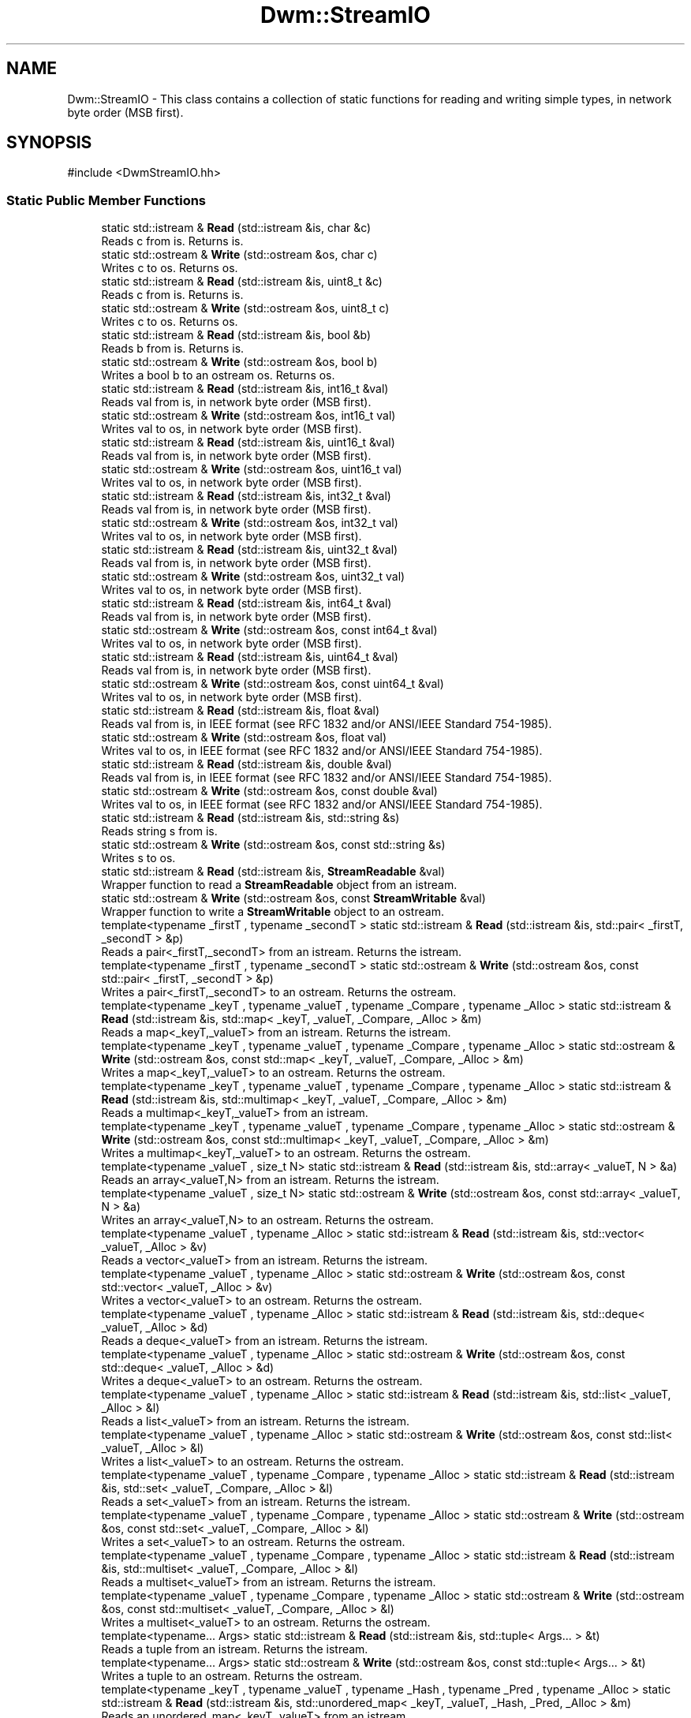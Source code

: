 .TH "Dwm::StreamIO" 3 "libDwm-0.0.20240716" \" -*- nroff -*-
.ad l
.nh
.SH NAME
Dwm::StreamIO \- This class contains a collection of static functions for reading and writing simple types, in network byte order (MSB first)\&.  

.SH SYNOPSIS
.br
.PP
.PP
\fR#include <DwmStreamIO\&.hh>\fP
.SS "Static Public Member Functions"

.in +1c
.ti -1c
.RI "static std::istream & \fBRead\fP (std::istream &is, char &c)"
.br
.RI "Reads \fRc\fP from \fRis\fP\&. Returns \fRis\fP\&. "
.ti -1c
.RI "static std::ostream & \fBWrite\fP (std::ostream &os, char c)"
.br
.RI "Writes \fRc\fP to \fRos\fP\&. Returns \fRos\fP\&. "
.ti -1c
.RI "static std::istream & \fBRead\fP (std::istream &is, uint8_t &c)"
.br
.RI "Reads \fRc\fP from \fRis\fP\&. Returns \fRis\fP\&. "
.ti -1c
.RI "static std::ostream & \fBWrite\fP (std::ostream &os, uint8_t c)"
.br
.RI "Writes \fRc\fP to \fRos\fP\&. Returns \fRos\fP\&. "
.ti -1c
.RI "static std::istream & \fBRead\fP (std::istream &is, bool &b)"
.br
.RI "Reads \fRb\fP from \fRis\fP\&. Returns \fRis\fP\&. "
.ti -1c
.RI "static std::ostream & \fBWrite\fP (std::ostream &os, bool b)"
.br
.RI "Writes a bool \fRb\fP to an ostream \fRos\fP\&. Returns \fRos\fP\&. "
.ti -1c
.RI "static std::istream & \fBRead\fP (std::istream &is, int16_t &val)"
.br
.RI "Reads \fRval\fP from \fRis\fP, in network byte order (MSB first)\&. "
.ti -1c
.RI "static std::ostream & \fBWrite\fP (std::ostream &os, int16_t val)"
.br
.RI "Writes \fRval\fP to \fRos\fP, in network byte order (MSB first)\&. "
.ti -1c
.RI "static std::istream & \fBRead\fP (std::istream &is, uint16_t &val)"
.br
.RI "Reads \fRval\fP from \fRis\fP, in network byte order (MSB first)\&. "
.ti -1c
.RI "static std::ostream & \fBWrite\fP (std::ostream &os, uint16_t val)"
.br
.RI "Writes \fRval\fP to \fRos\fP, in network byte order (MSB first)\&. "
.ti -1c
.RI "static std::istream & \fBRead\fP (std::istream &is, int32_t &val)"
.br
.RI "Reads \fRval\fP from \fRis\fP, in network byte order (MSB first)\&. "
.ti -1c
.RI "static std::ostream & \fBWrite\fP (std::ostream &os, int32_t val)"
.br
.RI "Writes \fRval\fP to \fRos\fP, in network byte order (MSB first)\&. "
.ti -1c
.RI "static std::istream & \fBRead\fP (std::istream &is, uint32_t &val)"
.br
.RI "Reads \fRval\fP from \fRis\fP, in network byte order (MSB first)\&. "
.ti -1c
.RI "static std::ostream & \fBWrite\fP (std::ostream &os, uint32_t val)"
.br
.RI "Writes \fRval\fP to \fRos\fP, in network byte order (MSB first)\&. "
.ti -1c
.RI "static std::istream & \fBRead\fP (std::istream &is, int64_t &val)"
.br
.RI "Reads \fRval\fP from \fRis\fP, in network byte order (MSB first)\&. "
.ti -1c
.RI "static std::ostream & \fBWrite\fP (std::ostream &os, const int64_t &val)"
.br
.RI "Writes \fRval\fP to \fRos\fP, in network byte order (MSB first)\&. "
.ti -1c
.RI "static std::istream & \fBRead\fP (std::istream &is, uint64_t &val)"
.br
.RI "Reads \fRval\fP from \fRis\fP, in network byte order (MSB first)\&. "
.ti -1c
.RI "static std::ostream & \fBWrite\fP (std::ostream &os, const uint64_t &val)"
.br
.RI "Writes \fRval\fP to \fRos\fP, in network byte order (MSB first)\&. "
.ti -1c
.RI "static std::istream & \fBRead\fP (std::istream &is, float &val)"
.br
.RI "Reads \fRval\fP from \fRis\fP, in IEEE format (see RFC 1832 and/or ANSI/IEEE Standard 754-1985)\&. "
.ti -1c
.RI "static std::ostream & \fBWrite\fP (std::ostream &os, float val)"
.br
.RI "Writes \fRval\fP to \fRos\fP, in IEEE format (see RFC 1832 and/or ANSI/IEEE Standard 754-1985)\&. "
.ti -1c
.RI "static std::istream & \fBRead\fP (std::istream &is, double &val)"
.br
.RI "Reads \fRval\fP from \fRis\fP, in IEEE format (see RFC 1832 and/or ANSI/IEEE Standard 754-1985)\&. "
.ti -1c
.RI "static std::ostream & \fBWrite\fP (std::ostream &os, const double &val)"
.br
.RI "Writes \fRval\fP to \fRos\fP, in IEEE format (see RFC 1832 and/or ANSI/IEEE Standard 754-1985)\&. "
.ti -1c
.RI "static std::istream & \fBRead\fP (std::istream &is, std::string &s)"
.br
.RI "Reads string \fRs\fP from \fRis\fP\&. "
.ti -1c
.RI "static std::ostream & \fBWrite\fP (std::ostream &os, const std::string &s)"
.br
.RI "Writes \fRs\fP to \fRos\fP\&. "
.ti -1c
.RI "static std::istream & \fBRead\fP (std::istream &is, \fBStreamReadable\fP &val)"
.br
.RI "Wrapper function to read a \fBStreamReadable\fP object from an istream\&. "
.ti -1c
.RI "static std::ostream & \fBWrite\fP (std::ostream &os, const \fBStreamWritable\fP &val)"
.br
.RI "Wrapper function to write a \fBStreamWritable\fP object to an ostream\&. "
.ti -1c
.RI "template<typename _firstT , typename _secondT > static std::istream & \fBRead\fP (std::istream &is, std::pair< _firstT, _secondT > &p)"
.br
.RI "Reads a pair<_firstT,_secondT> from an istream\&. Returns the istream\&. "
.ti -1c
.RI "template<typename _firstT , typename _secondT > static std::ostream & \fBWrite\fP (std::ostream &os, const std::pair< _firstT, _secondT > &p)"
.br
.RI "Writes a pair<_firstT,_secondT> to an ostream\&. Returns the ostream\&. "
.ti -1c
.RI "template<typename _keyT , typename _valueT , typename _Compare , typename _Alloc > static std::istream & \fBRead\fP (std::istream &is, std::map< _keyT, _valueT, _Compare, _Alloc > &m)"
.br
.RI "Reads a map<_keyT,_valueT> from an istream\&. Returns the istream\&. "
.ti -1c
.RI "template<typename _keyT , typename _valueT , typename _Compare , typename _Alloc > static std::ostream & \fBWrite\fP (std::ostream &os, const std::map< _keyT, _valueT, _Compare, _Alloc > &m)"
.br
.RI "Writes a map<_keyT,_valueT> to an ostream\&. Returns the ostream\&. "
.ti -1c
.RI "template<typename _keyT , typename _valueT , typename _Compare , typename _Alloc > static std::istream & \fBRead\fP (std::istream &is, std::multimap< _keyT, _valueT, _Compare, _Alloc > &m)"
.br
.RI "Reads a multimap<_keyT,_valueT> from an istream\&. "
.ti -1c
.RI "template<typename _keyT , typename _valueT , typename _Compare , typename _Alloc > static std::ostream & \fBWrite\fP (std::ostream &os, const std::multimap< _keyT, _valueT, _Compare, _Alloc > &m)"
.br
.RI "Writes a multimap<_keyT,_valueT> to an ostream\&. Returns the ostream\&. "
.ti -1c
.RI "template<typename _valueT , size_t N> static std::istream & \fBRead\fP (std::istream &is, std::array< _valueT, N > &a)"
.br
.RI "Reads an array<_valueT,N> from an istream\&. Returns the istream\&. "
.ti -1c
.RI "template<typename _valueT , size_t N> static std::ostream & \fBWrite\fP (std::ostream &os, const std::array< _valueT, N > &a)"
.br
.RI "Writes an array<_valueT,N> to an ostream\&. Returns the ostream\&. "
.ti -1c
.RI "template<typename _valueT , typename _Alloc > static std::istream & \fBRead\fP (std::istream &is, std::vector< _valueT, _Alloc > &v)"
.br
.RI "Reads a vector<_valueT> from an istream\&. Returns the istream\&. "
.ti -1c
.RI "template<typename _valueT , typename _Alloc > static std::ostream & \fBWrite\fP (std::ostream &os, const std::vector< _valueT, _Alloc > &v)"
.br
.RI "Writes a vector<_valueT> to an ostream\&. Returns the ostream\&. "
.ti -1c
.RI "template<typename _valueT , typename _Alloc > static std::istream & \fBRead\fP (std::istream &is, std::deque< _valueT, _Alloc > &d)"
.br
.RI "Reads a deque<_valueT> from an istream\&. Returns the istream\&. "
.ti -1c
.RI "template<typename _valueT , typename _Alloc > static std::ostream & \fBWrite\fP (std::ostream &os, const std::deque< _valueT, _Alloc > &d)"
.br
.RI "Writes a deque<_valueT> to an ostream\&. Returns the ostream\&. "
.ti -1c
.RI "template<typename _valueT , typename _Alloc > static std::istream & \fBRead\fP (std::istream &is, std::list< _valueT, _Alloc > &l)"
.br
.RI "Reads a list<_valueT> from an istream\&. Returns the istream\&. "
.ti -1c
.RI "template<typename _valueT , typename _Alloc > static std::ostream & \fBWrite\fP (std::ostream &os, const std::list< _valueT, _Alloc > &l)"
.br
.RI "Writes a list<_valueT> to an ostream\&. Returns the ostream\&. "
.ti -1c
.RI "template<typename _valueT , typename _Compare , typename _Alloc > static std::istream & \fBRead\fP (std::istream &is, std::set< _valueT, _Compare, _Alloc > &l)"
.br
.RI "Reads a set<_valueT> from an istream\&. Returns the istream\&. "
.ti -1c
.RI "template<typename _valueT , typename _Compare , typename _Alloc > static std::ostream & \fBWrite\fP (std::ostream &os, const std::set< _valueT, _Compare, _Alloc > &l)"
.br
.RI "Writes a set<_valueT> to an ostream\&. Returns the ostream\&. "
.ti -1c
.RI "template<typename _valueT , typename _Compare , typename _Alloc > static std::istream & \fBRead\fP (std::istream &is, std::multiset< _valueT, _Compare, _Alloc > &l)"
.br
.RI "Reads a multiset<_valueT> from an istream\&. Returns the istream\&. "
.ti -1c
.RI "template<typename _valueT , typename _Compare , typename _Alloc > static std::ostream & \fBWrite\fP (std::ostream &os, const std::multiset< _valueT, _Compare, _Alloc > &l)"
.br
.RI "Writes a multiset<_valueT> to an ostream\&. Returns the ostream\&. "
.ti -1c
.RI "template<typename\&.\&.\&. Args> static std::istream & \fBRead\fP (std::istream &is, std::tuple< Args\&.\&.\&. > &t)"
.br
.RI "Reads a tuple from an istream\&. Returns the istream\&. "
.ti -1c
.RI "template<typename\&.\&.\&. Args> static std::ostream & \fBWrite\fP (std::ostream &os, const std::tuple< Args\&.\&.\&. > &t)"
.br
.RI "Writes a tuple to an ostream\&. Returns the ostream\&. "
.ti -1c
.RI "template<typename _keyT , typename _valueT , typename _Hash , typename _Pred , typename _Alloc > static std::istream & \fBRead\fP (std::istream &is, std::unordered_map< _keyT, _valueT, _Hash, _Pred, _Alloc > &m)"
.br
.RI "Reads an unordered_map<_keyT,_valueT> from an istream\&. "
.ti -1c
.RI "template<typename _keyT , typename _valueT , typename _Hash , typename _Pred , typename _Alloc > static std::ostream & \fBWrite\fP (std::ostream &os, const std::unordered_map< _keyT, _valueT, _Hash, _Pred, _Alloc > &m)"
.br
.RI "Writes a unordered_map<_keyT,_valueT> to an ostream\&. "
.ti -1c
.RI "template<typename _keyT , typename _valueT , typename _Hash , typename _Pred , typename _Alloc > static std::istream & \fBRead\fP (std::istream &is, std::unordered_multimap< _keyT, _valueT, _Hash, _Pred, _Alloc > &m)"
.br
.RI "Reads an unordered_multimap<_keyT,_valueT> from an istream\&. "
.ti -1c
.RI "template<typename _keyT , typename _valueT , typename _Hash , typename _Pred , typename _Alloc > static std::ostream & \fBWrite\fP (std::ostream &os, const std::unordered_multimap< _keyT, _valueT, _Hash, _Pred, _Alloc > &m)"
.br
.RI "Writes a unordered_multimap<_keyT,_valueT> to an ostream\&. "
.ti -1c
.RI "template<typename _valueT , typename _Hash , typename _Pred , typename _Alloc > static std::istream & \fBRead\fP (std::istream &is, std::unordered_set< _valueT, _Hash, _Pred, _Alloc > &m)"
.br
.RI "Reads an unordered_set<_valueT> from an istream\&. "
.ti -1c
.RI "template<typename _valueT , typename _Hash , typename _Pred , typename _Alloc > static std::ostream & \fBWrite\fP (std::ostream &os, const std::unordered_set< _valueT, _Hash, _Pred, _Alloc > &m)"
.br
.RI "Writes a unordered_set<_valueT> to an ostream\&. "
.ti -1c
.RI "template<typename _valueT , typename _Hash , typename _Pred , typename _Alloc > static std::istream & \fBRead\fP (std::istream &is, std::unordered_multiset< _valueT, _Hash, _Pred, _Alloc > &m)"
.br
.RI "Reads an unordered_multiset<_valueT> from an istream\&. "
.ti -1c
.RI "template<typename _valueT , typename _Hash , typename _Pred , typename _Alloc > static std::ostream & \fBWrite\fP (std::ostream &os, const std::unordered_multiset< _valueT, _Hash, _Pred, _Alloc > &m)"
.br
.RI "Writes a unordered_multiset<_valueT> to an ostream\&. "
.ti -1c
.RI "template<typename\&.\&.\&. Ts> static std::istream & \fBRead\fP (std::istream &is, std::variant< Ts\&.\&.\&. > &v)"
.br
.RI "Reads a variant from an istream\&. Returns the istream\&. "
.ti -1c
.RI "template<typename\&.\&.\&. Ts> static std::ostream & \fBWrite\fP (std::ostream &os, const std::variant< Ts\&.\&.\&. > &v)"
.br
.RI "Writes a variant to an ostream\&. Returns the ostream\&. "
.ti -1c
.RI "static std::istream & \fBRead\fP (std::istream &is, std::monostate &sm)"
.br
.RI "Just a dummy helper function for std::variant instances that hold a std::monostate\&. "
.ti -1c
.RI "static std::ostream & \fBWrite\fP (std::ostream &os, const std::monostate &sm)"
.br
.RI "Just a dummy helper function for std::variant instances that hold a std::monostate\&. "
.ti -1c
.RI "template<typename\&.\&.\&. Args> static std::istream & \fBReadV\fP (std::istream &is, Args &\&.\&.\&.args)"
.br
.RI "Reads multiple objects from an istream\&. "
.ti -1c
.RI "template<typename\&.\&.\&. Args> static std::ostream & \fBWriteV\fP (std::ostream &os, const Args &\&.\&.\&.args)"
.br
.RI "Writes multiple objects to an ostream\&. "
.in -1c
.SH "Detailed Description"
.PP 
This class contains a collection of static functions for reading and writing simple types, in network byte order (MSB first)\&. 

It also contains functions to read and write strings\&. It also contains function templates to read and write arrays, deques, lists, vectors, maps, multimaps, sets, multisets, unordered_maps, unordered_multimaps, unordered_sets, unordered_multisets, tuples and variants\&. We use our member functions to handle reading and writing simple types in the containers, and function templates to handle reading and writing other class types\&. For a user-defined class, the class must implement the \fBStreamReadable\fP and \fBStreamWritable\fP interfaces, since our function templates simply call out to them\&. Since templates are static polymorphism, you don't need to inherit from \fBStreamReadable\fP and \fBStreamWritable\fP, but you must implement the interfaces\&. 
.SH "Member Function Documentation"
.PP 
.SS "static std::istream & Dwm::StreamIO::Read (std::istream & is, double & val)\fR [static]\fP"

.PP
Reads \fRval\fP from \fRis\fP, in IEEE format (see RFC 1832 and/or ANSI/IEEE Standard 754-1985)\&. Returns \fRis\fP\&. 
.SS "static std::istream & Dwm::StreamIO::Read (std::istream & is, float & val)\fR [static]\fP"

.PP
Reads \fRval\fP from \fRis\fP, in IEEE format (see RFC 1832 and/or ANSI/IEEE Standard 754-1985)\&. Returns \fRis\fP\&. 
.SS "static std::istream & Dwm::StreamIO::Read (std::istream & is, int16_t & val)\fR [static]\fP"

.PP
Reads \fRval\fP from \fRis\fP, in network byte order (MSB first)\&. Returns \fRis\fP\&. 
.SS "static std::istream & Dwm::StreamIO::Read (std::istream & is, int32_t & val)\fR [static]\fP"

.PP
Reads \fRval\fP from \fRis\fP, in network byte order (MSB first)\&. Returns \fRis\fP\&. 
.SS "static std::istream & Dwm::StreamIO::Read (std::istream & is, int64_t & val)\fR [static]\fP"

.PP
Reads \fRval\fP from \fRis\fP, in network byte order (MSB first)\&. Returns \fRis\fP\&. 
.SS "static std::istream & Dwm::StreamIO::Read (std::istream & is, std::monostate & sm)\fR [inline]\fP, \fR [static]\fP"

.PP
Just a dummy helper function for std::variant instances that hold a std::monostate\&. This should only be called from our \fBRead()\fP for std::variant (via std::visit()), and does nothing\&. Returns the given istream\&. 
.SS "template<typename _keyT , typename _valueT , typename _Compare , typename _Alloc > static std::istream & Dwm::StreamIO::Read (std::istream & is, std::multimap< _keyT, _valueT, _Compare, _Alloc > & m)\fR [inline]\fP, \fR [static]\fP"

.PP
Reads a multimap<_keyT,_valueT> from an istream\&. Returns the istream\&. 
.SS "static std::istream & Dwm::StreamIO::Read (std::istream & is, std::string & s)\fR [static]\fP"

.PP
Reads string \fRs\fP from \fRis\fP\&. Since we write strings with a 64-bit length value preceding, and always write the terminating NULL, this function will always read at least 9 bytes on success\&. 
.SS "template<typename _keyT , typename _valueT , typename _Hash , typename _Pred , typename _Alloc > static std::istream & Dwm::StreamIO::Read (std::istream & is, std::unordered_map< _keyT, _valueT, _Hash, _Pred, _Alloc > & m)\fR [inline]\fP, \fR [static]\fP"

.PP
Reads an unordered_map<_keyT,_valueT> from an istream\&. Returns the istream\&. 
.SS "template<typename _keyT , typename _valueT , typename _Hash , typename _Pred , typename _Alloc > static std::istream & Dwm::StreamIO::Read (std::istream & is, std::unordered_multimap< _keyT, _valueT, _Hash, _Pred, _Alloc > & m)\fR [inline]\fP, \fR [static]\fP"

.PP
Reads an unordered_multimap<_keyT,_valueT> from an istream\&. Returns the istream\&. 
.SS "template<typename _valueT , typename _Hash , typename _Pred , typename _Alloc > static std::istream & Dwm::StreamIO::Read (std::istream & is, std::unordered_multiset< _valueT, _Hash, _Pred, _Alloc > & m)\fR [inline]\fP, \fR [static]\fP"

.PP
Reads an unordered_multiset<_valueT> from an istream\&. Returns the istream\&. 
.SS "template<typename _valueT , typename _Hash , typename _Pred , typename _Alloc > static std::istream & Dwm::StreamIO::Read (std::istream & is, std::unordered_set< _valueT, _Hash, _Pred, _Alloc > & m)\fR [inline]\fP, \fR [static]\fP"

.PP
Reads an unordered_set<_valueT> from an istream\&. Returns the istream\&. 
.SS "static std::istream & Dwm::StreamIO::Read (std::istream & is, uint16_t & val)\fR [static]\fP"

.PP
Reads \fRval\fP from \fRis\fP, in network byte order (MSB first)\&. Returns \fRis\fP\&. 
.SS "static std::istream & Dwm::StreamIO::Read (std::istream & is, uint32_t & val)\fR [static]\fP"

.PP
Reads \fRval\fP from \fRis\fP, in network byte order (MSB first)\&. Returns \fRis\fP\&. 
.SS "static std::istream & Dwm::StreamIO::Read (std::istream & is, uint64_t & val)\fR [static]\fP"

.PP
Reads \fRval\fP from \fRis\fP, in network byte order (MSB first)\&. Returns \fRis\fP\&. 
.SS "template<typename\&.\&.\&. Args> static std::istream & Dwm::StreamIO::ReadV (std::istream & is, Args &\&.\&.\&. args)\fR [inline]\fP, \fR [static]\fP"

.PP
Reads multiple objects from an istream\&. Returns the istream\&. This is just a convenience function\&. 
.SS "static std::ostream & Dwm::StreamIO::Write (std::ostream & os, const double & val)\fR [static]\fP"

.PP
Writes \fRval\fP to \fRos\fP, in IEEE format (see RFC 1832 and/or ANSI/IEEE Standard 754-1985)\&. Returns \fRos\fP\&. 
.SS "static std::ostream & Dwm::StreamIO::Write (std::ostream & os, const int64_t & val)\fR [static]\fP"

.PP
Writes \fRval\fP to \fRos\fP, in network byte order (MSB first)\&. Returns \fRos\fP\&. 
.SS "static std::ostream & Dwm::StreamIO::Write (std::ostream & os, const std::monostate & sm)\fR [inline]\fP, \fR [static]\fP"

.PP
Just a dummy helper function for std::variant instances that hold a std::monostate\&. This should only be called from our \fBWrite()\fP for std::variant (via std::visit()), and does nothing\&. Returns the given ostream\&. 
.SS "static std::ostream & Dwm::StreamIO::Write (std::ostream & os, const std::string & s)\fR [static]\fP"

.PP
Writes \fRs\fP to \fRos\fP\&. Note that the length of \fRs\fP is written first, as an unsigned 64-bit number in network byte order (MSB first)\&. Hence at least 9 bytes will always be written; 4 for the length and 1 for the terminating NULL character of an empty string\&. 
.SS "template<typename _keyT , typename _valueT , typename _Hash , typename _Pred , typename _Alloc > static std::ostream & Dwm::StreamIO::Write (std::ostream & os, const std::unordered_map< _keyT, _valueT, _Hash, _Pred, _Alloc > & m)\fR [inline]\fP, \fR [static]\fP"

.PP
Writes a unordered_map<_keyT,_valueT> to an ostream\&. Returns the ostream\&. 
.SS "template<typename _keyT , typename _valueT , typename _Hash , typename _Pred , typename _Alloc > static std::ostream & Dwm::StreamIO::Write (std::ostream & os, const std::unordered_multimap< _keyT, _valueT, _Hash, _Pred, _Alloc > & m)\fR [inline]\fP, \fR [static]\fP"

.PP
Writes a unordered_multimap<_keyT,_valueT> to an ostream\&. Returns the ostream\&. 
.SS "template<typename _valueT , typename _Hash , typename _Pred , typename _Alloc > static std::ostream & Dwm::StreamIO::Write (std::ostream & os, const std::unordered_multiset< _valueT, _Hash, _Pred, _Alloc > & m)\fR [inline]\fP, \fR [static]\fP"

.PP
Writes a unordered_multiset<_valueT> to an ostream\&. Returns the ostream\&. 
.SS "template<typename _valueT , typename _Hash , typename _Pred , typename _Alloc > static std::ostream & Dwm::StreamIO::Write (std::ostream & os, const std::unordered_set< _valueT, _Hash, _Pred, _Alloc > & m)\fR [inline]\fP, \fR [static]\fP"

.PP
Writes a unordered_set<_valueT> to an ostream\&. Returns the ostream\&. 
.SS "static std::ostream & Dwm::StreamIO::Write (std::ostream & os, const uint64_t & val)\fR [static]\fP"

.PP
Writes \fRval\fP to \fRos\fP, in network byte order (MSB first)\&. Returns \fRos\fP\&. 
.SS "static std::ostream & Dwm::StreamIO::Write (std::ostream & os, float val)\fR [static]\fP"

.PP
Writes \fRval\fP to \fRos\fP, in IEEE format (see RFC 1832 and/or ANSI/IEEE Standard 754-1985)\&. Returns \fRos\fP\&. 
.SS "static std::ostream & Dwm::StreamIO::Write (std::ostream & os, int16_t val)\fR [static]\fP"

.PP
Writes \fRval\fP to \fRos\fP, in network byte order (MSB first)\&. Returns \fRos\fP\&. 
.SS "static std::ostream & Dwm::StreamIO::Write (std::ostream & os, int32_t val)\fR [static]\fP"

.PP
Writes \fRval\fP to \fRos\fP, in network byte order (MSB first)\&. Returns \fRos\fP\&. 
.SS "static std::ostream & Dwm::StreamIO::Write (std::ostream & os, uint16_t val)\fR [static]\fP"

.PP
Writes \fRval\fP to \fRos\fP, in network byte order (MSB first)\&. Returns \fRos\fP\&. 
.SS "static std::ostream & Dwm::StreamIO::Write (std::ostream & os, uint32_t val)\fR [static]\fP"

.PP
Writes \fRval\fP to \fRos\fP, in network byte order (MSB first)\&. Returns \fRos\fP\&. 
.SS "template<typename\&.\&.\&. Args> static std::ostream & Dwm::StreamIO::WriteV (std::ostream & os, const Args &\&.\&.\&. args)\fR [inline]\fP, \fR [static]\fP"

.PP
Writes multiple objects to an ostream\&. Returns the ostream\&. This is just a convenience function\&. 

.SH "Author"
.PP 
Generated automatically by Doxygen for libDwm-0\&.0\&.20240716 from the source code\&.
